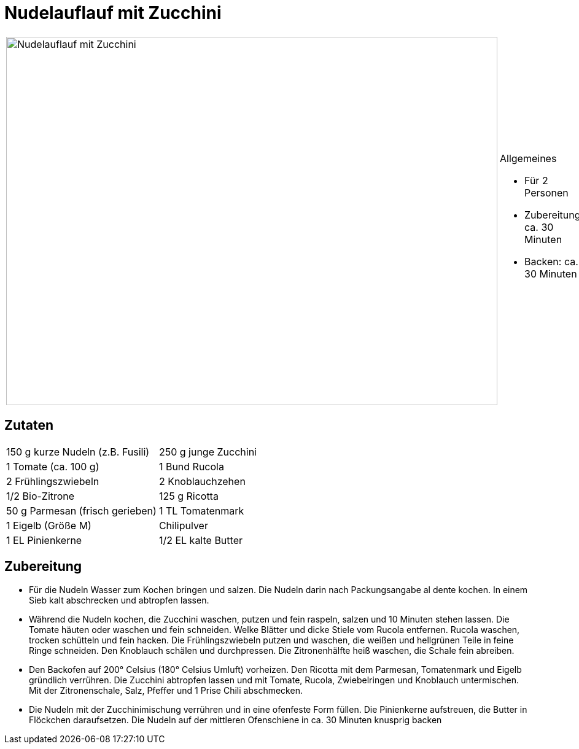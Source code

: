 = Nudelauflauf mit Zucchini

[cols="1,1", frame="none", grid="none"]
|===
a|image::nudelauflauf_mit_zucchini.jpg[Nudelauflauf mit Zucchini,width=800,height=600,pdfwidth=80%,align="center"]
a|.Allgemeines
* Für 2 Personen
* Zubereitung: ca. 30 Minuten
* Backen: ca. 30 Minuten
|===

== Zutaten

[cols="1,1", frame="none", grid="none"]
|===

| 150 g kurze Nudeln (z.B. Fusili)
| 250 g junge Zucchini

| 1 Tomate (ca. 100 g)
| 1 Bund Rucola

| 2 Frühlingszwiebeln
| 2 Knoblauchzehen

| 1/2 Bio-Zitrone
| 125 g Ricotta

| 50 g Parmesan (frisch gerieben)
| 1 TL Tomatenmark

| 1 Eigelb (Größe M)
| Chilipulver

| 1 EL Pinienkerne
| 1/2 EL kalte Butter

|===

== Zubereitung

- Für die Nudeln Wasser zum Kochen bringen und salzen. Die Nudeln darin
nach Packungsangabe al dente kochen. In einem Sieb kalt abschrecken und
abtropfen lassen.
- Während die Nudeln kochen, die Zucchini waschen, putzen und fein
raspeln, salzen und 10 Minuten stehen lassen. Die Tomate häuten oder
waschen und fein schneiden. Welke Blätter und dicke Stiele vom Rucola
entfernen. Rucola waschen, trocken schütteln und fein hacken. Die
Frühlingszwiebeln putzen und waschen, die weißen und hellgrünen Teile in
feine Ringe schneiden. Den Knoblauch schälen und durchpressen. Die
Zitronenhälfte heiß waschen, die Schale fein abreiben.
- Den Backofen auf 200° Celsius (180° Celsius Umluft) vorheizen. Den
Ricotta mit dem Parmesan, Tomatenmark und Eigelb gründlich verrühren.
Die Zucchini abtropfen lassen und mit Tomate, Rucola, Zwiebelringen und
Knoblauch untermischen. Mit der Zitronenschale, Salz, Pfeffer und 1
Prise Chili abschmecken.
- Die Nudeln mit der Zucchinimischung verrühren und in eine ofenfeste
Form füllen. Die Pinienkerne aufstreuen, die Butter in Flöckchen
daraufsetzen. Die Nudeln auf der mittleren Ofenschiene in ca. 30 Minuten
knusprig backen